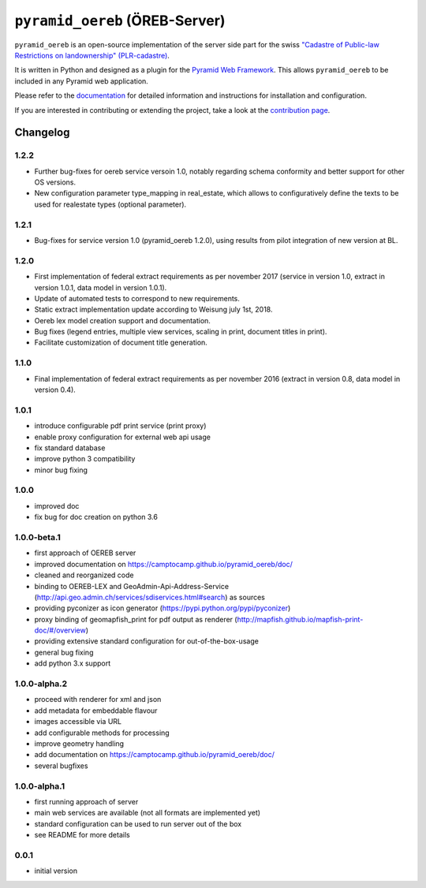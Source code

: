 ===============================
``pyramid_oereb`` (ÖREB-Server)
===============================

|Build Status|

``pyramid_oereb`` is an open-source implementation of the server side part for the swiss `"Cadastre of
Public-law Restrictions on landownership" (PLR-cadastre) <https://www.cadastre.ch/en/oereb.html>`__.

It is written in Python and designed as a plugin for the `Pyramid Web Framework
<http://docs.pylonsproject.org/projects/pyramid/en/latest/>`__. This allows ``pyramid_oereb`` to be
included in any Pyramid web application.

Please refer to the `documentation <https://camptocamp.github.io/pyramid_oereb/doc/>`__ for detailed
information and instructions for installation and configuration.

If you are interested in contributing or extending the project, take a look at the
`contribution page <https://camptocamp.github.io/pyramid_oereb/doc/contrib/>`__.

.. |Build Status| image:: https://travis-ci.org/camptocamp/pyramid_oereb.svg?branch=master
   :target: https://travis-ci.org/camptocamp/pyramid_oereb


---------
Changelog
---------

1.2.2
*****
- Further bug-fixes for oereb service versoin 1.0, notably regarding schema conformity
  and better support for other OS versions.
- New configuration parameter type_mapping in real_estate, which allows to configuratively
  define the texts to be used for realestate types (optional parameter).

1.2.1
*****
- Bug-fixes for service version 1.0 (pyramid_oereb 1.2.0),
  using results from pilot integration of new version at BL.

1.2.0
*****
- First implementation of federal extract requirements as per november 2017
  (service in version 1.0, extract in version 1.0.1, data model in version 1.0.1).
- Update of automated tests to correspond to new requirements.
- Static extract implementation update according to Weisung july 1st, 2018.
- Oereb lex model creation support and documentation.
- Bug fixes (legend entries, multiple view services, scaling in print, document titles in print).
- Facilitate customization of document title generation.

1.1.0
*****
- Final implementation of federal extract requirements as per november 2016
  (extract in version 0.8, data model in version 0.4).

1.0.1
*****

- introduce configurable pdf print service (print proxy)
- enable proxy configuration for external web api usage
- fix standard database
- improve python 3 compatibility
- minor bug fixing

1.0.0
*****

- improved doc
- fix bug for doc creation on python 3.6

1.0.0-beta.1
************

- first approach of OEREB server
- improved documentation on https://camptocamp.github.io/pyramid_oereb/doc/
- cleaned and reorganized code
- binding to OEREB-LEX and GeoAdmin-Api-Address-Service
  (http://api.geo.admin.ch/services/sdiservices.html#search) as sources
- providing pyconizer as icon generator (https://pypi.python.org/pypi/pyconizer)
- proxy binding of geomapfish_print for pdf output as renderer
  (http://mapfish.github.io/mapfish-print-doc/#/overview)
- providing extensive standard configuration for out-of-the-box-usage
- general bug fixing
- add python 3.x support

1.0.0-alpha.2
*************

-  proceed with renderer for xml and json
-  add metadata for embeddable flavour
-  images accessible via URL
-  add configurable methods for processing
-  improve geometry handling
-  add documentation on https://camptocamp.github.io/pyramid_oereb/doc/
-  several bugfixes

1.0.0-alpha.1
*************

-  first running approach of server
-  main web services are available (not all formats are implemented yet)
-  standard configuration can be used to run server out of the box
-  see README for more details

0.0.1
*****

-  initial version


